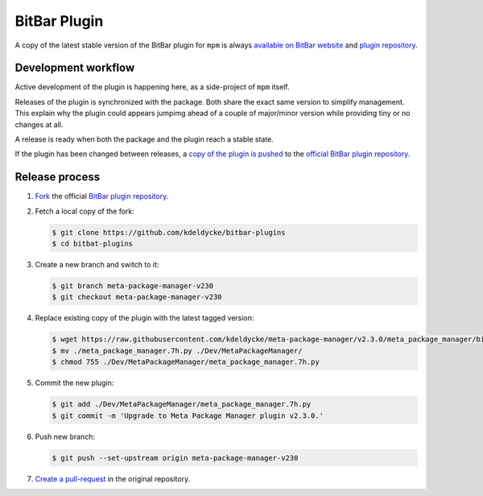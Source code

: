 BitBar Plugin
=============

A copy of the latest stable version of the BitBar plugin for ``mpm`` is always
`available on BitBar website
<https://getbitbar.com/plugins/Dev/MetaPackageManager/meta_package_manager.7h.py>`_
and `plugin repository
<https://github.com/matryer/bitbar-plugins/tree/master/Dev/MetaPackageManager>`_.

.. image:: https://raw.githubusercontent.com/kdeldycke/meta-package-manager/develop/screenshot.png
    :alt: Bitbar plugin screenshot.
    :align: left


Development workflow
--------------------

Active development of the plugin is happening here, as a side-project of
``mpm`` itself.

Releases of the plugin is synchronized with the package. Both share the exact
same version to simplify management. This explain why the plugin could appears
jumpimg ahead of a couple of major/minor version while providing tiny or no
changes at all.

A release is ready when both the package and the plugin reach a stable state.

If the plugin has been changed between releases, a `copy of the plugin is
pushed
<https://github.com/matryer/bitbar-plugins/pulls?q=is%3Apr%20%22Meta%20Package%20Manager%22>`_
to the `official BitBar plugin repository
<https://github.com/matryer/bitbar-plugins/tree/master/Dev/MetaPackageManager>`_.


Release process
---------------

1. `Fork <https://help.github.com/articles/fork-a-repo/>`_ the official `BitBar
   plugin repository <https://github.com/matryer/bitbar-plugins>`_.

2. Fetch a local copy of the fork:

   .. code-block:: bash

        $ git clone https://github.com/kdeldycke/bitbar-plugins
        $ cd bitbat-plugins

3. Create a new branch and switch to it:

   .. code-block:: bash

        $ git branch meta-package-manager-v230
        $ git checkout meta-package-manager-v230

4. Replace existing copy of the plugin with the latest tagged version:

   .. code-block:: bash
   
        $ wget https://raw.githubusercontent.com/kdeldycke/meta-package-manager/v2.3.0/meta_package_manager/bitbar/meta_package_manager.7h.py
        $ mv ./meta_package_manager.7h.py ./Dev/MetaPackageManager/
        $ chmod 755 ./Dev/MetaPackageManager/meta_package_manager.7h.py

5. Commit the new plugin:

   .. code-block:: bash
   
        $ git add ./Dev/MetaPackageManager/meta_package_manager.7h.py
        $ git commit -m 'Upgrade to Meta Package Manager plugin v2.3.0.'

6. Push new branch:

   .. code-block:: bash
   
        $ git push --set-upstream origin meta-package-manager-v230

7. `Create a pull-request
   <https://help.github.com/articles/creating-a-pull-request/>`_ in the
   original repository.
